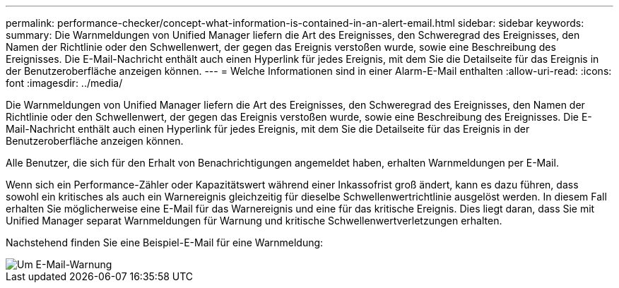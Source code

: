 ---
permalink: performance-checker/concept-what-information-is-contained-in-an-alert-email.html 
sidebar: sidebar 
keywords:  
summary: Die Warnmeldungen von Unified Manager liefern die Art des Ereignisses, den Schweregrad des Ereignisses, den Namen der Richtlinie oder den Schwellenwert, der gegen das Ereignis verstoßen wurde, sowie eine Beschreibung des Ereignisses. Die E-Mail-Nachricht enthält auch einen Hyperlink für jedes Ereignis, mit dem Sie die Detailseite für das Ereignis in der Benutzeroberfläche anzeigen können. 
---
= Welche Informationen sind in einer Alarm-E-Mail enthalten
:allow-uri-read: 
:icons: font
:imagesdir: ../media/


[role="lead"]
Die Warnmeldungen von Unified Manager liefern die Art des Ereignisses, den Schweregrad des Ereignisses, den Namen der Richtlinie oder den Schwellenwert, der gegen das Ereignis verstoßen wurde, sowie eine Beschreibung des Ereignisses. Die E-Mail-Nachricht enthält auch einen Hyperlink für jedes Ereignis, mit dem Sie die Detailseite für das Ereignis in der Benutzeroberfläche anzeigen können.

Alle Benutzer, die sich für den Erhalt von Benachrichtigungen angemeldet haben, erhalten Warnmeldungen per E-Mail.

Wenn sich ein Performance-Zähler oder Kapazitätswert während einer Inkassofrist groß ändert, kann es dazu führen, dass sowohl ein kritisches als auch ein Warnereignis gleichzeitig für dieselbe Schwellenwertrichtlinie ausgelöst werden. In diesem Fall erhalten Sie möglicherweise eine E-Mail für das Warnereignis und eine für das kritische Ereignis. Dies liegt daran, dass Sie mit Unified Manager separat Warnmeldungen für Warnung und kritische Schwellenwertverletzungen erhalten.

Nachstehend finden Sie eine Beispiel-E-Mail für eine Warnmeldung:

image::../media/um-email-alert.gif[Um E-Mail-Warnung]
